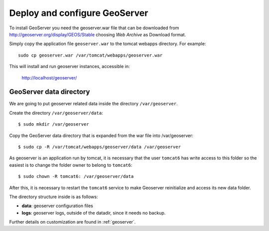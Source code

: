 .. _unredd-install-stg_geoserver:

Deploy and configure GeoServer
================================

To install GeoServer you need the geoserver.war file that can be downloaded from http://geoserver.org/display/GEOS/Stable choosing *Web Archive* as Download format. 

Simply copy the application file ``geoserver.war`` to the tomcat webapps directory. For example::

  sudo cp geoserver.war /var/tomcat/webapps/geoserver.war

This will install and run geoserver instances, accessible in:

  http://localhost/geoserver/

GeoServer data directory
------------------------

We are going to put geoserver related data inside the directory ``/var/geoserver``.

Create the directory ``/var/geoserver/data``::

  $ sudo mkdir /var/geoserver

Copy the GeoServer data directory that is expanded from the war file into /var/geoserver::

  $ sudo cp -R /var/tomcat/webapps/geoserver/data /var/geoserver

As geoserver is an application run by tomcat, it is necessary that the user ``tomcat6`` has write access to this folder so the easiest is to change the folder owner to belong to ``tomcat6``::

  $ sudo chown -R tomcat6: /var/geoserver/data
  
After this, it is necessary to restart the ``tomcat6`` service to make Geoserver reinitialize and access its new data folder.

The directory structure inside is as follows:

* **data**: geoserver configuration files
* **logs**: geoserver logs, outside of the datadir, since it needs no backup.

Further details on customization are found in :ref:`geoserver`.
